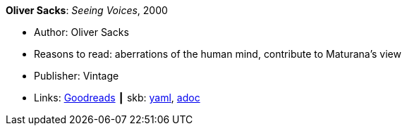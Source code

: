 //
// This file was generated by SKB-Dashboard, task 'lib-yaml2src'
// - on Wednesday November  7 at 00:23:12
// - skb-dashboard: https://www.github.com/vdmeer/skb-dashboard
//

*Oliver Sacks*: _Seeing Voices_, 2000

* Author: Oliver Sacks
* Reasons to read: aberrations of the human mind, contribute to Maturana’s view
* Publisher: Vintage
* Links:
      link:https://www.goodreads.com/book/show/66723.Seeing_Voices[Goodreads]
    ┃ skb:
        https://github.com/vdmeer/skb/tree/master/data/library/book/2000/sacks-2000-seeing_voices.yaml[yaml],
        https://github.com/vdmeer/skb/tree/master/data/library/book/2000/sacks-2000-seeing_voices.adoc[adoc]

